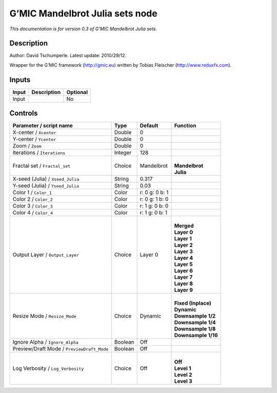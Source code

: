 .. _eu.gmic.MandelbrotJuliasets:

G’MIC Mandelbrot Julia sets node
================================

*This documentation is for version 0.3 of G’MIC Mandelbrot Julia sets.*

Description
-----------

Author: David Tschumperle. Latest update: 2010/29/12.

Wrapper for the G’MIC framework (http://gmic.eu) written by Tobias Fleischer (http://www.reduxfx.com).

Inputs
------

+-------+-------------+----------+
| Input | Description | Optional |
+=======+=============+==========+
| Input |             | No       |
+-------+-------------+----------+

Controls
--------

.. tabularcolumns:: |>{\raggedright}p{0.2\columnwidth}|>{\raggedright}p{0.06\columnwidth}|>{\raggedright}p{0.07\columnwidth}|p{0.63\columnwidth}|

.. cssclass:: longtable

+--------------------------------------------+---------+----------------+-----------------------+
| Parameter / script name                    | Type    | Default        | Function              |
+============================================+=========+================+=======================+
| X-center / ``Xcenter``                     | Double  | 0              |                       |
+--------------------------------------------+---------+----------------+-----------------------+
| Y-center / ``Ycenter``                     | Double  | 0              |                       |
+--------------------------------------------+---------+----------------+-----------------------+
| Zoom / ``Zoom``                            | Double  | 0              |                       |
+--------------------------------------------+---------+----------------+-----------------------+
| Iterations / ``Iterations``                | Integer | 128            |                       |
+--------------------------------------------+---------+----------------+-----------------------+
| Fractal set / ``Fractal_set``              | Choice  | Mandelbrot     | |                     |
|                                            |         |                | | **Mandelbrot**      |
|                                            |         |                | | **Julia**           |
+--------------------------------------------+---------+----------------+-----------------------+
| X-seed (Julia) / ``Xseed_Julia``           | String  | 0.317          |                       |
+--------------------------------------------+---------+----------------+-----------------------+
| Y-seed (Julia) / ``Yseed_Julia``           | String  | 0.03           |                       |
+--------------------------------------------+---------+----------------+-----------------------+
| Color 1 / ``Color_1``                      | Color   | r: 0 g: 0 b: 1 |                       |
+--------------------------------------------+---------+----------------+-----------------------+
| Color 2 / ``Color_2``                      | Color   | r: 0 g: 1 b: 0 |                       |
+--------------------------------------------+---------+----------------+-----------------------+
| Color 3 / ``Color_3``                      | Color   | r: 1 g: 0 b: 0 |                       |
+--------------------------------------------+---------+----------------+-----------------------+
| Color 4 / ``Color_4``                      | Color   | r: 1 g: 0 b: 1 |                       |
+--------------------------------------------+---------+----------------+-----------------------+
| Output Layer / ``Output_Layer``            | Choice  | Layer 0        | |                     |
|                                            |         |                | | **Merged**          |
|                                            |         |                | | **Layer 0**         |
|                                            |         |                | | **Layer 1**         |
|                                            |         |                | | **Layer 2**         |
|                                            |         |                | | **Layer 3**         |
|                                            |         |                | | **Layer 4**         |
|                                            |         |                | | **Layer 5**         |
|                                            |         |                | | **Layer 6**         |
|                                            |         |                | | **Layer 7**         |
|                                            |         |                | | **Layer 8**         |
|                                            |         |                | | **Layer 9**         |
+--------------------------------------------+---------+----------------+-----------------------+
| Resize Mode / ``Resize_Mode``              | Choice  | Dynamic        | |                     |
|                                            |         |                | | **Fixed (Inplace)** |
|                                            |         |                | | **Dynamic**         |
|                                            |         |                | | **Downsample 1/2**  |
|                                            |         |                | | **Downsample 1/4**  |
|                                            |         |                | | **Downsample 1/8**  |
|                                            |         |                | | **Downsample 1/16** |
+--------------------------------------------+---------+----------------+-----------------------+
| Ignore Alpha / ``Ignore_Alpha``            | Boolean | Off            |                       |
+--------------------------------------------+---------+----------------+-----------------------+
| Preview/Draft Mode / ``PreviewDraft_Mode`` | Boolean | Off            |                       |
+--------------------------------------------+---------+----------------+-----------------------+
| Log Verbosity / ``Log_Verbosity``          | Choice  | Off            | |                     |
|                                            |         |                | | **Off**             |
|                                            |         |                | | **Level 1**         |
|                                            |         |                | | **Level 2**         |
|                                            |         |                | | **Level 3**         |
+--------------------------------------------+---------+----------------+-----------------------+
